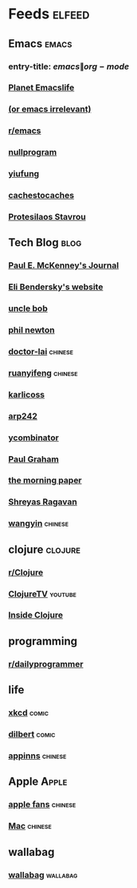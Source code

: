 * Feeds :elfeed:
  :PROPERTIES:
  :ID:       FDB20BAB-9C5D-4A12-A7B1-8EF067B3969E
  :END:
** Emacs :emacs:
   :PROPERTIES:
   :ID:       6C9A20BA-735A-4B02-AF9C-6C6E60893EDD
   :END:
*** entry-title: \(emacs\|org-mode\)
    :PROPERTIES:
    :ID:       39BDF909-8BE9-44A4-A115-E474845A3F98
    :END:
*** [[https://planet.emacslife.com/atom.xml][Planet Emacslife]]
    :PROPERTIES:
    :ID:       7A18DBE9-F56A-459E-9110-4AA1C054CAB9
    :END:
*** [[http://oremacs.com/atom.xml][(or emacs irrelevant)]]
    :PROPERTIES:
    :ID:       6DAC16E7-B570-4EF2-B033-A290887DF3D8
    :END:
*** [[https://www.reddit.com/r/emacs/.rss][r/emacs]]
*** [[https://nullprogram.com/feed/][nullprogram]]
*** [[https://yiufung.net/index.xml][yiufung]]
*** [[http://cachestocaches.com/feed/][cachestocaches]]
*** [[https://protesilaos.com/master.xml][Protesilaos Stavrou]]
** Tech Blog :blog:
*** [[https://paulmck.livejournal.com/data/rss][Paul E. McKenney's Journal]]
*** [[https://eli.thegreenplace.net/feeds/all.atom.xml][Eli Bendersky's website]]
*** [[https://blog.cleancoder.com/atom.xml][uncle bob]]
*** [[https://www.philnewton.net/blog/feed/][phil newton]]
*** [[http://feeds.feedburner.com/zhihua-xblog][doctor-lai]] :chinese:
*** [[http://feeds.feedburner.com/ruanyifeng][ruanyifeng]] :chinese:
*** [[https://beepb00p.xyz/atom.xml][karlicoss]]
*** [[https://arp242.net/feed.xml][arp242]]
*** [[https://news.ycombinator.com/rss][ycombinator]]
*** [[https://rsshub.app/blogs/paulgraham][Paul Graham]]
*** [[http://blog.acolyer.org/feed/][the morning paper]]
*** [[https://shreyas.ragavan.co/post/index.xml][Shreyas Ragavan]]
*** [[https://rsshub.app/blogs/wangyin][wangyin]] :chinese:
** clojure :clojure:
*** [[https://www.reddit.com/r/Clojure/.rss][r/Clojure]]
*** [[https://www.youtube.com/feeds/videos.xml?channel_id=UCaLlzGqiPE2QRj6sSOawJRg][ClojureTV]] :youtube:
*** [[https://insideclojure.org/feed.xml][Inside Clojure]]
** programming
*** [[https://www.reddit.com/r/dailyprogrammer/.rss][r/dailyprogrammer]]
** life
*** [[https://xkcd.com/rss.xml][xkcd]] :comic:
*** [[http://feed.dilbert.com/dilbert/daily_strip][dilbert]] :comic:
*** [[http://feeds.appinn.com/appinns/][appinns]] :chinese:
** Apple :Apple:
*** [[http://www.mac52ipod.cn/feed.php][apple fans]] :chinese:
*** [[http://www.waerfa.com/feed][Mac]] :chinese:
** wallabag
*** [[https://pocket.emacsbliss.com/feed/wallabag/NJH3ftboMltCfhl/all][wallabag]] :wallabag:

